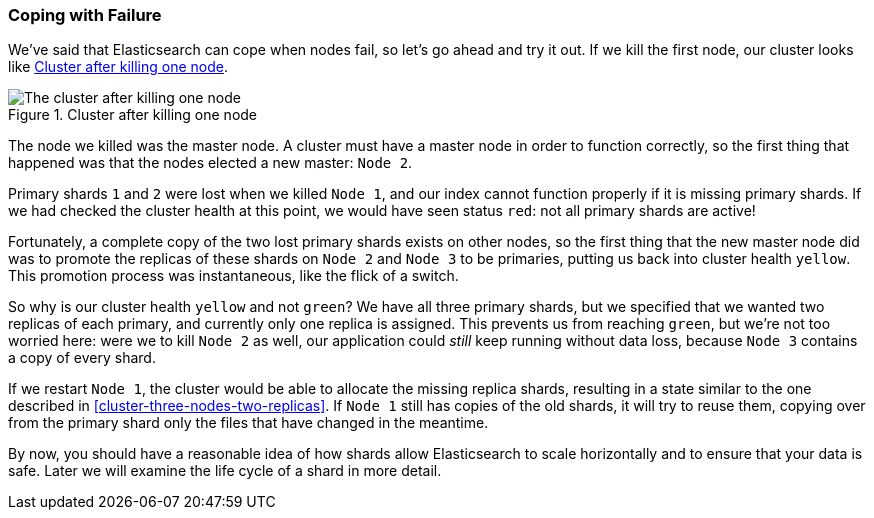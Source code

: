 === Coping with Failure

We've said that Elasticsearch can cope when nodes fail, so let's go
ahead and try it out. ((("shards", "horizontal scaling and safety of data")))((("failure", "coping with")))((("master node", "killing and replacing")))((("nodes", "failure of")))((("clusters", "coping with failure of nodes")))If we kill the first node, our cluster looks like
<<cluster-post-kill>>.

[[cluster-post-kill]]
.Cluster after killing one node
image::images/elas_0206.png["The cluster after killing one node"]

The node we killed was the master node. A cluster must have a master node in
order to function correctly, so the first thing that happened was that the
nodes elected a new master: `Node 2`.

Primary shards `1` and `2` were lost when we killed `Node 1`, and our index
cannot function properly if it is missing primary shards.((("primary shards", "node failure and"))) If we had checked
the cluster health at this point, we would have seen status `red`: not all
primary shards are active!

Fortunately, a complete copy of the two lost primary shards exists on other
nodes, so the first thing that the new master node did was to promote the
replicas of these shards on `Node 2` and `Node 3` to be primaries, putting us
back into cluster health `yellow`.  This promotion process was instantaneous,
like the flick of a switch.

So why is our cluster health `yellow` and not `green`? We have all three primary
shards, but we specified that we wanted two replicas of each primary, and
currently only one replica is assigned. This prevents us from reaching
`green`, but we're not too worried here: were we to kill `Node 2` as well, our
application could _still_ keep running without data loss, because `Node 3`
contains a copy of every shard.

If we restart `Node 1`, the cluster would be able to allocate the missing
replica shards, resulting in a state similar to the one described in
<<cluster-three-nodes-two-replicas>>.  If `Node 1` still has copies of the old
shards, it will try to reuse them, copying over from the primary shard
only the files that have changed in the meantime.

By now, you should have a reasonable idea of how shards allow Elasticsearch to
scale horizontally and to ensure that your data is safe. Later we will examine
the life cycle of a shard in more detail.
